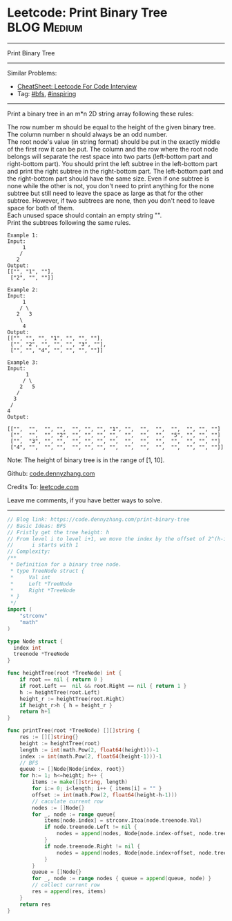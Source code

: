 * Leetcode: Print Binary Tree                                     :BLOG:Medium:
#+STARTUP: showeverything
#+OPTIONS: toc:nil \n:t ^:nil creator:nil d:nil
:PROPERTIES:
:type:     bfs, inspiring
:END:
---------------------------------------------------------------------
Print Binary Tree
---------------------------------------------------------------------
#+BEGIN_HTML
<a href="https://github.com/dennyzhang/code.dennyzhang.com/tree/master/problems/print-binary-tree"><img align="right" width="200" height="183" src="https://www.dennyzhang.com/wp-content/uploads/denny/watermark/github.png" /></a>
#+END_HTML
Similar Problems:
- [[https://cheatsheet.dennyzhang.com/cheatsheet-leetcode-A4][CheatSheet: Leetcode For Code Interview]]
- Tag: [[https://code.dennyzhang.com/review-bfs][#bfs]], [[https://code.dennyzhang.com/review-inspiring][#inspiring]]
---------------------------------------------------------------------
Print a binary tree in an m*n 2D string array following these rules:

The row number m should be equal to the height of the given binary tree.
The column number n should always be an odd number.
The root node's value (in string format) should be put in the exactly middle of the first row it can be put. The column and the row where the root node belongs will separate the rest space into two parts (left-bottom part and right-bottom part). You should print the left subtree in the left-bottom part and print the right subtree in the right-bottom part. The left-bottom part and the right-bottom part should have the same size. Even if one subtree is none while the other is not, you don't need to print anything for the none subtree but still need to leave the space as large as that for the other subtree. However, if two subtrees are none, then you don't need to leave space for both of them.
Each unused space should contain an empty string "".
Print the subtrees following the same rules.
#+BEGIN_EXAMPLE
Example 1:
Input:
     1
    /
   2
Output:
[["", "1", ""],
 ["2", "", ""]]
#+END_EXAMPLE

#+BEGIN_EXAMPLE
Example 2:
Input:
     1
    / \
   2   3
    \
     4
Output:
[["", "", "", "1", "", "", ""],
 ["", "2", "", "", "", "3", ""],
 ["", "", "4", "", "", "", ""]]
#+END_EXAMPLE

#+BEGIN_EXAMPLE
Example 3:
Input:
      1
     / \
    2   5
   / 
  3 
 / 
4 
Output:

[["",  "",  "", "",  "", "", "", "1", "",  "",  "",  "",  "", "", ""]
 ["",  "",  "", "2", "", "", "", "",  "",  "",  "",  "5", "", "", ""]
 ["",  "3", "", "",  "", "", "", "",  "",  "",  "",  "",  "", "", ""]
 ["4", "",  "", "",  "", "", "", "",  "",  "",  "",  "",  "", "", ""]]
#+END_EXAMPLE

Note: The height of binary tree is in the range of [1, 10].

Github: [[https://github.com/dennyzhang/code.dennyzhang.com/tree/master/problems/print-binary-tree][code.dennyzhang.com]]

Credits To: [[https://leetcode.com/problems/print-binary-tree/description/][leetcode.com]]

Leave me comments, if you have better ways to solve.
---------------------------------------------------------------------

#+BEGIN_SRC go
// Blog link: https://code.dennyzhang.com/print-binary-tree
// Basic Ideas: BFS
// Fristly get the tree height: h
// From level i to level i+1, we move the index by the offset of 2^(h-i-1)
//      i starts with 1
// Complexity:
/**
 * Definition for a binary tree node.
 * type TreeNode struct {
 *     Val int
 *     Left *TreeNode
 *     Right *TreeNode
 * }
 */
import (
	"strconv"
	"math"
)

type Node struct {
  index int
  treenode *TreeNode
}

func heightTree(root *TreeNode) int {
    if root == nil { return 0 }
    if root.Left ==  nil && root.Right == nil { return 1 }
    h := heightTree(root.Left)
    height_r := heightTree(root.Right)
    if height_r>h { h = height_r }
    return h+1    
}

func printTree(root *TreeNode) [][]string {
    res := [][]string{}
    height := heightTree(root)
    length := int(math.Pow(2, float64(height)))-1
    index := int(math.Pow(2, float64(height-1)))-1
    // BFS
    queue := []Node{Node{index, root}}
    for h:= 1; h<=height; h++ {
        items := make([]string, length)
        for i:= 0; i<length; i++ { items[i] = "" }
        offset := int(math.Pow(2, float64(height-h-1)))
        // caculate current row
        nodes := []Node{}
        for _, node := range queue{
            items[node.index] = strconv.Itoa(node.treenode.Val)
            if node.treenode.Left != nil {
                nodes = append(nodes, Node{node.index-offset, node.treenode.Left})
            }
            if node.treenode.Right != nil {
                nodes = append(nodes, Node{node.index+offset, node.treenode.Right})
            }
        }
        queue = []Node{}
        for _, node := range nodes { queue = append(queue, node) }
        // collect current row
        res = append(res, items)
    }
    return res
}
#+END_SRC

#+BEGIN_HTML
<div style="overflow: hidden;">
<div style="float: left; padding: 5px"> <a href="https://www.linkedin.com/in/dennyzhang001"><img src="https://www.dennyzhang.com/wp-content/uploads/sns/linkedin.png" alt="linkedin" /></a></div>
<div style="float: left; padding: 5px"><a href="https://github.com/dennyzhang"><img src="https://www.dennyzhang.com/wp-content/uploads/sns/github.png" alt="github" /></a></div>
<div style="float: left; padding: 5px"><a href="https://www.dennyzhang.com/slack" target="_blank" rel="nofollow"><img src="https://www.dennyzhang.com/wp-content/uploads/sns/slack.png" alt="slack"/></a></div>
</div>
#+END_HTML
